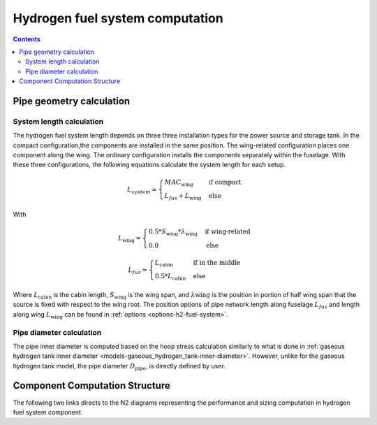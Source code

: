 .. _models-hydrogen-fuel-system:

================================
Hydrogen fuel system computation
================================

.. contents::

*************************
Pipe geometry calculation
*************************

System length calculation
=========================

The hydrogen fuel system length depends on three three installation types for the power source and storage tank. In the
compact configuration,the components are installed in the same position. The wing-related configuration places one
component along the wing. The ordinary configuration installs the components separately within the fuselage. With these
three configurations, the following equations calculate the system length for each setup.

.. math::

    L_{system} =
    \begin{cases}
        MAC_{\text{wing}} & \text{if compact} \\
        L_{fus} + L_{\text{wing}} & \text{else}
    \end{cases}

With

.. math::

    L_{\text{wing}} =
    \begin{cases}
        0.5 * S_{\text{wing}} * \lambda_{\text{wing}} & \text{if wing-related} \\
        0.0 & \text{else}
    \end{cases}

.. math::

    L_{fus} =
    \begin{cases}
        L_{\text{cabin}} & \text{if in the middle} \\
        0.5 * L_{\text{cabin}} & \text{else}
    \end{cases}

Where :math:`L_{\text{cabin}}` is the cabin length, :math:`S_{\text{wing}}` is the wing span,  and :math:`\lambda{\text{wing}}`
is the position in portion of half wing span that the source is fixed with respect to the wing root. The position options
of pipe network length along fuselage :math:`L_{fus}` and length along wing :math:`L_{\text{wing}}` can be found in :ref:`options <options-h2-fuel-system>`.


Pipe diameter calculation
=========================
The pipe inner diameter is computed based on the hoop stress calculation similarly to what is done in :ref:`gaseous hydrogen tank inner diameter <models-gaseous_hydrogen_tank-inner-diameter>`.
However, unlike for the  gaseous hydrogen tank model, the pipe diameter :math:`D_{\text{pipe}}`, is directly defined by user.



*******************************
Component Computation Structure
*******************************
The following two links directs to the N2 diagrams representing the performance and sizing computation
in hydrogen fuel system component.

.. raw:: html

   <a href="../../../../../../../n2/n2_performance_h2_fuel_system.html" target="_blank">Hydrogen fuel system performance N2 diagram</a><br>
   <a href="../../../../../../../n2/n2_sizing_h2_fuel_system.html" target="_blank">Hydrogen fuel system sizing N2 diagram</a>